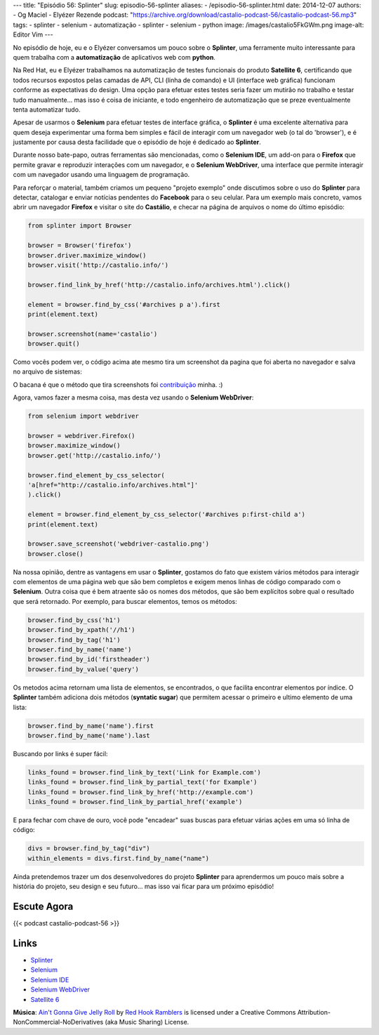 ---
title: "Episódio 56: Splinter"
slug: episodio-56-splinter
aliases:
- /episodio-56-splinter.html
date: 2014-12-07
authors:
- Og Maciel
- Elyézer Rezende
podcast: "https://archive.org/download/castalio-podcast-56/castalio-podcast-56.mp3"
tags:
- splinter
- selenium
- automatização
- splinter
- selenium
- python
image: /images/castalio5FkGWm.png
image-alt: Editor Vim
---

No episódio de hoje, eu e o Elyézer conversamos um pouco sobre o
**Splinter**, uma ferramente muito interessante para quem trabalha com a
**automatização** de aplicativos web com **python**.

Na Red Hat, eu e Elyézer trabalhamos na automatização de testes
funcionais do produto **Satellite 6**, certificando que todos recursos
expostos pelas camadas de API, CLI (linha de comando) e UI (interface
web gráfica) funcionam conforme as expectativas do design. Uma opção
para efetuar estes testes seria fazer um mutirão no trabalho e testar
tudo manualmente... mas isso é coisa de iniciante, e todo engenheiro de
automatização que se preze eventualmente tenta automatizar tudo.

Apesar de usarmos o **Selenium** para efetuar testes de interface
gráfica, o **Splinter** é uma excelente alternativa para quem deseja
experimentar uma forma bem simples e fácil de interagir com um navegador
web (o tal do 'browser'), e é justamente por causa desta facilidade que
o episódio de hoje é dedicado ao **Splinter**.

.. more

Durante nosso bate-papo, outras ferramentas são mencionadas, como o
**Selenium IDE**, um add-on para o **Firefox** que permite gravar e
reproduzir interações com um navegador, e o **Selenium WebDriver**, uma
interface que permite interagir com um navegador usando uma linguagem de
programação.

Para reforçar o material, também criamos um pequeno "projeto exemplo"
onde discutimos sobre o uso do **Splinter** para detectar, catalogar e
enviar notícias pendentes do **Facebook** para o seu celular. Para um
exemplo mais concreto, vamos abrir um navegador **Firefox** e visitar o
site do **Castálio**, e checar na página de arquivos o nome do último
episódio:

.. code-block:: python

    from splinter import Browser

    browser = Browser('firefox')
    browser.driver.maximize_window()
    browser.visit('http://castalio.info/')

    browser.find_link_by_href('http://castalio.info/archives.html').click()

    element = browser.find_by_css('#archives p a').first
    print(element.text)

    browser.screenshot(name='castalio')
    browser.quit()

Como vocês podem ver, o código acima ate mesmo tira um screenshot da
pagina que foi aberta no navegador e salva no arquivo de sistemas:

O bacana é que o método que tira screenshots foi `contribuição`_ minha. :)

Agora, vamos fazer a mesma coisa, mas desta vez usando o **Selenium
WebDriver**:

.. code-block:: python

    from selenium import webdriver

    browser = webdriver.Firefox()
    browser.maximize_window()
    browser.get('http://castalio.info/')

    browser.find_element_by_css_selector(
    'a[href="http://castalio.info/archives.html"]'
    ).click()

    element = browser.find_element_by_css_selector('#archives p:first-child a')
    print(element.text)

    browser.save_screenshot('webdriver-castalio.png')
    browser.close()

Na nossa opinião, dentre as vantagens em usar o **Splinter**, gostamos
do fato que existem vários métodos para interagir com elementos de uma
página web que são bem completos e exigem menos linhas de código
comparado com o **Selenium**. Outra coisa que é bem atraente são os
nomes dos métodos, que são bem explícitos sobre qual o resultado que
será retornado. Por exemplo, para buscar elementos, temos os métodos:

.. code-block:: python

    browser.find_by_css('h1')
    browser.find_by_xpath('//h1')
    browser.find_by_tag('h1')
    browser.find_by_name('name')
    browser.find_by_id('firstheader')
    browser.find_by_value('query')

Os metodos acima retornam uma lista de elementos, se encontrados, o que
facilita encontrar elementos por índice. O **Splinter** também adiciona
dois métodos (**syntatic sugar**) que permitem acessar o primeiro e
ultimo elemento de uma lista:

.. code-block:: python

    browser.find_by_name('name').first
    browser.find_by_name('name').last

Buscando por links é super fácil:

.. code-block:: python

    links_found = browser.find_link_by_text('Link for Example.com')
    links_found = browser.find_link_by_partial_text('for Example')
    links_found = browser.find_link_by_href('http://example.com')
    links_found = browser.find_link_by_partial_href('example')

E para fechar com chave de ouro, você pode "encadear" suas buscas para
efetuar várias ações em uma só linha de código:

.. code-block:: python

    divs = browser.find_by_tag("div")
    within_elements = divs.first.find_by_name("name")

Ainda pretendemos trazer um dos desenvolvedores do projeto **Splinter**
para aprendermos um pouco mais sobre a história do projeto, seu design e
seu futuro... mas isso vai ficar para um próximo episódio!

Escute Agora
------------

{{< podcast castalio-podcast-56 >}}

Links
-----

-  `Splinter`_
-  `Selenium`_
-  `Selenium IDE`_
-  `Selenium WebDriver`_
-  `Satellite 6`_

.. class:: alert alert-info

        **Música**: `Ain't Gonna Give Jelly Roll`_ by `Red Hook Ramblers`_ is licensed under a Creative Commons Attribution-NonCommercial-NoDerivatives (aka Music Sharing) License.

.. Footer
.. _Ain't Gonna Give Jelly Roll: http://freemusicarchive.org/music/Red_Hook_Ramblers/Live__WFMU_on_Antique_Phonograph_Music_Program_with_MAC_Feb_8_2011/Red_Hook_Ramblers_-_12_-_Aint_Gonna_Give_Jelly_Roll
.. _Red Hook Ramblers: http://www.redhookramblers.com/
.. _contribuição: https://github.com/cobrateam/splinter/commit/9913fbb236455fdd94aaa06317536a74c4cd780a
.. _Splinter: http://splinter.cobrateam.info/en/latest/
.. _Selenium: http://docs.seleniumhq.org/
.. _Selenium IDE: http://docs.seleniumhq.org/projects/ide/
.. _Selenium WebDriver: http://docs.seleniumhq.org/projects/webdriver/
.. _Satellite 6: https://www.youtube.com/watch?v=BlNl7BJTUBs&list=PLcvmpY7C1j8l2rizvq7HLxLxX2fZioEuw
